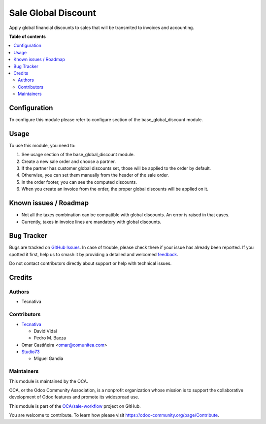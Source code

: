 ====================
Sale Global Discount
====================

.. 
   !!!!!!!!!!!!!!!!!!!!!!!!!!!!!!!!!!!!!!!!!!!!!!!!!!!!
   !! This file is generated by oca-gen-addon-readme !!
   !! changes will be overwritten.                   !!
   !!!!!!!!!!!!!!!!!!!!!!!!!!!!!!!!!!!!!!!!!!!!!!!!!!!!
   !! source digest: sha256:308d1f4b778a286e7914857091bbaa912e44faf68ffe5678f48c8bfe6f52168a
   !!!!!!!!!!!!!!!!!!!!!!!!!!!!!!!!!!!!!!!!!!!!!!!!!!!!

.. |badge1| image:: https://img.shields.io/badge/maturity-Beta-yellow.png
    :target: https://odoo-community.org/page/development-status
    :alt: Beta
.. |badge2| image:: https://img.shields.io/badge/licence-AGPL--3-blue.png
    :target: http://www.gnu.org/licenses/agpl-3.0-standalone.html
    :alt: License: AGPL-3
.. |badge3| image:: https://img.shields.io/badge/github-OCA%2Fsale--workflow-lightgray.png?logo=github
    :target: https://github.com/OCA/sale-workflow/tree/17.0/sale_global_discount
    :alt: OCA/sale-workflow
.. |badge4| image:: https://img.shields.io/badge/weblate-Translate%20me-F47D42.png
    :target: https://translation.odoo-community.org/projects/sale-workflow-17-0/sale-workflow-17-0-sale_global_discount
    :alt: Translate me on Weblate
.. |badge5| image:: https://img.shields.io/badge/runboat-Try%20me-875A7B.png
    :target: https://runboat.odoo-community.org/builds?repo=OCA/sale-workflow&target_branch=17.0
    :alt: Try me on Runboat

|badge1| |badge2| |badge3| |badge4| |badge5|

Apply global financial discounts to sales that will be transmited to
invoices and accounting.

**Table of contents**

.. contents::
   :local:

Configuration
=============

To configure this module please refer to configure section of the
base_global_discount module.

Usage
=====

To use this module, you need to:

1. See usage section of the base_global_discount module.
2. Create a new sale order and choose a partner.
3. If the partner has customer global discounts set, those will be
   applied to the order by default.
4. Otherwise, you can set them manually from the header of the sale
   order.
5. In the order footer, you can see the computed discounts.
6. When you create an invoice from the order, the proper global
   discounts will be applied on it.

Known issues / Roadmap
======================

-  Not all the taxes combination can be compatible with global
   discounts. An error is raised in that cases.
-  Currently, taxes in invoice lines are mandatory with global
   discounts.

Bug Tracker
===========

Bugs are tracked on `GitHub Issues <https://github.com/OCA/sale-workflow/issues>`_.
In case of trouble, please check there if your issue has already been reported.
If you spotted it first, help us to smash it by providing a detailed and welcomed
`feedback <https://github.com/OCA/sale-workflow/issues/new?body=module:%20sale_global_discount%0Aversion:%2017.0%0A%0A**Steps%20to%20reproduce**%0A-%20...%0A%0A**Current%20behavior**%0A%0A**Expected%20behavior**>`_.

Do not contact contributors directly about support or help with technical issues.

Credits
=======

Authors
-------

* Tecnativa

Contributors
------------

-  `Tecnativa <https://www.tecnativa.com>`__

   -  David Vidal
   -  Pedro M. Baeza

-  Omar Castiñeira <omar@comunitea.com>

-  `Studio73 <https://www.studio73.es>`__

   -  Miguel Gandia

Maintainers
-----------

This module is maintained by the OCA.

.. image:: https://odoo-community.org/logo.png
   :alt: Odoo Community Association
   :target: https://odoo-community.org

OCA, or the Odoo Community Association, is a nonprofit organization whose
mission is to support the collaborative development of Odoo features and
promote its widespread use.

This module is part of the `OCA/sale-workflow <https://github.com/OCA/sale-workflow/tree/17.0/sale_global_discount>`_ project on GitHub.

You are welcome to contribute. To learn how please visit https://odoo-community.org/page/Contribute.
